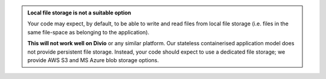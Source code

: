 ..  admonition:: Local file storage is not a suitable option

    Your code may expect, by default, to be able to write and read files from local file storage (i.e. files in the
    same file-space as belonging to the application).

    **This will not work well on Divio** or any similar platform. Our stateless containerised application model does
    not provide persistent file storage. Instead, your code should expect to use a dedicated file storage; we provide
    AWS S3 and MS Azure blob storage options.
